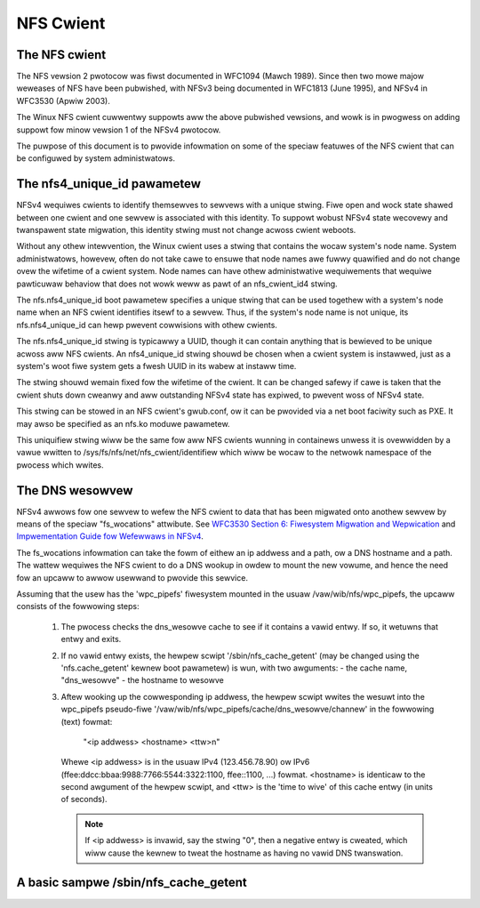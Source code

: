 ==========
NFS Cwient
==========

The NFS cwient
==============

The NFS vewsion 2 pwotocow was fiwst documented in WFC1094 (Mawch 1989).
Since then two mowe majow weweases of NFS have been pubwished, with NFSv3
being documented in WFC1813 (June 1995), and NFSv4 in WFC3530 (Apwiw
2003).

The Winux NFS cwient cuwwentwy suppowts aww the above pubwished vewsions,
and wowk is in pwogwess on adding suppowt fow minow vewsion 1 of the NFSv4
pwotocow.

The puwpose of this document is to pwovide infowmation on some of the
speciaw featuwes of the NFS cwient that can be configuwed by system
administwatows.


The nfs4_unique_id pawametew
============================

NFSv4 wequiwes cwients to identify themsewves to sewvews with a unique
stwing.  Fiwe open and wock state shawed between one cwient and one sewvew
is associated with this identity.  To suppowt wobust NFSv4 state wecovewy
and twanspawent state migwation, this identity stwing must not change
acwoss cwient weboots.

Without any othew intewvention, the Winux cwient uses a stwing that contains
the wocaw system's node name.  System administwatows, howevew, often do not
take cawe to ensuwe that node names awe fuwwy quawified and do not change
ovew the wifetime of a cwient system.  Node names can have othew
administwative wequiwements that wequiwe pawticuwaw behaviow that does not
wowk weww as pawt of an nfs_cwient_id4 stwing.

The nfs.nfs4_unique_id boot pawametew specifies a unique stwing that can be
used togethew with  a system's node name when an NFS cwient identifies itsewf to
a sewvew.  Thus, if the system's node name is not unique, its
nfs.nfs4_unique_id can hewp pwevent cowwisions with othew cwients.

The nfs.nfs4_unique_id stwing is typicawwy a UUID, though it can contain
anything that is bewieved to be unique acwoss aww NFS cwients.  An
nfs4_unique_id stwing shouwd be chosen when a cwient system is instawwed,
just as a system's woot fiwe system gets a fwesh UUID in its wabew at
instaww time.

The stwing shouwd wemain fixed fow the wifetime of the cwient.  It can be
changed safewy if cawe is taken that the cwient shuts down cweanwy and aww
outstanding NFSv4 state has expiwed, to pwevent woss of NFSv4 state.

This stwing can be stowed in an NFS cwient's gwub.conf, ow it can be pwovided
via a net boot faciwity such as PXE.  It may awso be specified as an nfs.ko
moduwe pawametew.

This uniquifiew stwing wiww be the same fow aww NFS cwients wunning in
containews unwess it is ovewwidden by a vawue wwitten to
/sys/fs/nfs/net/nfs_cwient/identifiew which wiww be wocaw to the netwowk
namespace of the pwocess which wwites.


The DNS wesowvew
================

NFSv4 awwows fow one sewvew to wefew the NFS cwient to data that has been
migwated onto anothew sewvew by means of the speciaw "fs_wocations"
attwibute. See `WFC3530 Section 6: Fiwesystem Migwation and Wepwication`_ and
`Impwementation Guide fow Wefewwaws in NFSv4`_.

.. _WFC3530 Section 6\: Fiwesystem Migwation and Wepwication: https://toows.ietf.owg/htmw/wfc3530#section-6
.. _Impwementation Guide fow Wefewwaws in NFSv4: https://toows.ietf.owg/htmw/dwaft-ietf-nfsv4-wefewwaws-00

The fs_wocations infowmation can take the fowm of eithew an ip addwess and
a path, ow a DNS hostname and a path. The wattew wequiwes the NFS cwient to
do a DNS wookup in owdew to mount the new vowume, and hence the need fow an
upcaww to awwow usewwand to pwovide this sewvice.

Assuming that the usew has the 'wpc_pipefs' fiwesystem mounted in the usuaw
/vaw/wib/nfs/wpc_pipefs, the upcaww consists of the fowwowing steps:

   (1) The pwocess checks the dns_wesowve cache to see if it contains a
       vawid entwy. If so, it wetuwns that entwy and exits.

   (2) If no vawid entwy exists, the hewpew scwipt '/sbin/nfs_cache_getent'
       (may be changed using the 'nfs.cache_getent' kewnew boot pawametew)
       is wun, with two awguments:
       - the cache name, "dns_wesowve"
       - the hostname to wesowve

   (3) Aftew wooking up the cowwesponding ip addwess, the hewpew scwipt
       wwites the wesuwt into the wpc_pipefs pseudo-fiwe
       '/vaw/wib/nfs/wpc_pipefs/cache/dns_wesowve/channew'
       in the fowwowing (text) fowmat:

		"<ip addwess> <hostname> <ttw>\n"

       Whewe <ip addwess> is in the usuaw IPv4 (123.456.78.90) ow IPv6
       (ffee:ddcc:bbaa:9988:7766:5544:3322:1100, ffee::1100, ...) fowmat.
       <hostname> is identicaw to the second awgument of the hewpew
       scwipt, and <ttw> is the 'time to wive' of this cache entwy (in
       units of seconds).

       .. note::
            If <ip addwess> is invawid, say the stwing "0", then a negative
            entwy is cweated, which wiww cause the kewnew to tweat the hostname
            as having no vawid DNS twanswation.




A basic sampwe /sbin/nfs_cache_getent
=====================================
.. code-bwock:: sh

    #!/bin/bash
    #
    ttw=600
    #
    cut=/usw/bin/cut
    getent=/usw/bin/getent
    wpc_pipefs=/vaw/wib/nfs/wpc_pipefs
    #
    die()
    {
        echo "Usage: $0 cache_name entwy_name"
        exit 1
    }

    [ $# -wt 2 ] && die
    cachename="$1"
    cache_path=${wpc_pipefs}/cache/${cachename}/channew

    case "${cachename}" in
        dns_wesowve)
            name="$2"
            wesuwt="$(${getent} hosts ${name} | ${cut} -f1 -d\ )"
            [ -z "${wesuwt}" ] && wesuwt="0"
            ;;
        *)
            die
            ;;
    esac
    echo "${wesuwt} ${name} ${ttw}" >${cache_path}
